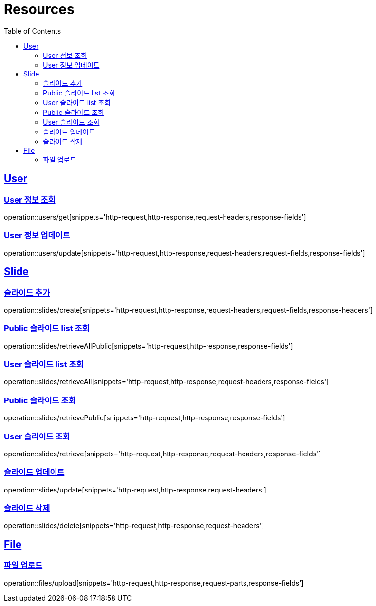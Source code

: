 ifndef::snippets[]
:snippets: ../../../build/generated-snippets
endif::[]
:doctype: book
:icons: font
:source-highlighter: highlightjs
:toc: left
:toclevels: 2
:sectlinks:
:operation-http-request-title: Example Request
:operation-http-response-title: Example Response

[[resources]]
= Resources

[[resources-users]]
== User

[[resources-users-get]]
=== User 정보 조회

operation::users/get[snippets='http-request,http-response,request-headers,response-fields']

[[resources-users-update]]
=== User 정보 업데이트

operation::users/update[snippets='http-request,http-response,request-headers,request-fields,response-fields']

[[resources-slides]]
== Slide

[[resources-slides-create]]
=== 슬라이드 추가

operation::slides/create[snippets='http-request,http-response,request-headers,request-fields,response-headers']

[[resources-slides-retrieveAll-Public]]
=== Public 슬라이드 list 조회

operation::slides/retrieveAllPublic[snippets='http-request,http-response,response-fields']

[[resources-slides-retrieveAll-User]]
=== User 슬라이드 list 조회

operation::slides/retrieveAll[snippets='http-request,http-response,request-headers,response-fields']

[[resources-slides-retrieve-Public]]
=== Public 슬라이드 조회

operation::slides/retrievePublic[snippets='http-request,http-response,response-fields']

[[resources-slides-retrieve-User]]
=== User 슬라이드 조회

operation::slides/retrieve[snippets='http-request,http-response,request-headers,response-fields']

[[resources-slides-update]]
=== 슬라이드 업데이트

operation::slides/update[snippets='http-request,http-response,request-headers']

[[resources-slides-delete]]
=== 슬라이드 삭제

operation::slides/delete[snippets='http-request,http-response,request-headers']

[[resources-files]]
== File

[[resources-files-upload]]
=== 파일 업로드

operation::files/upload[snippets='http-request,http-response,request-parts,response-fields']
